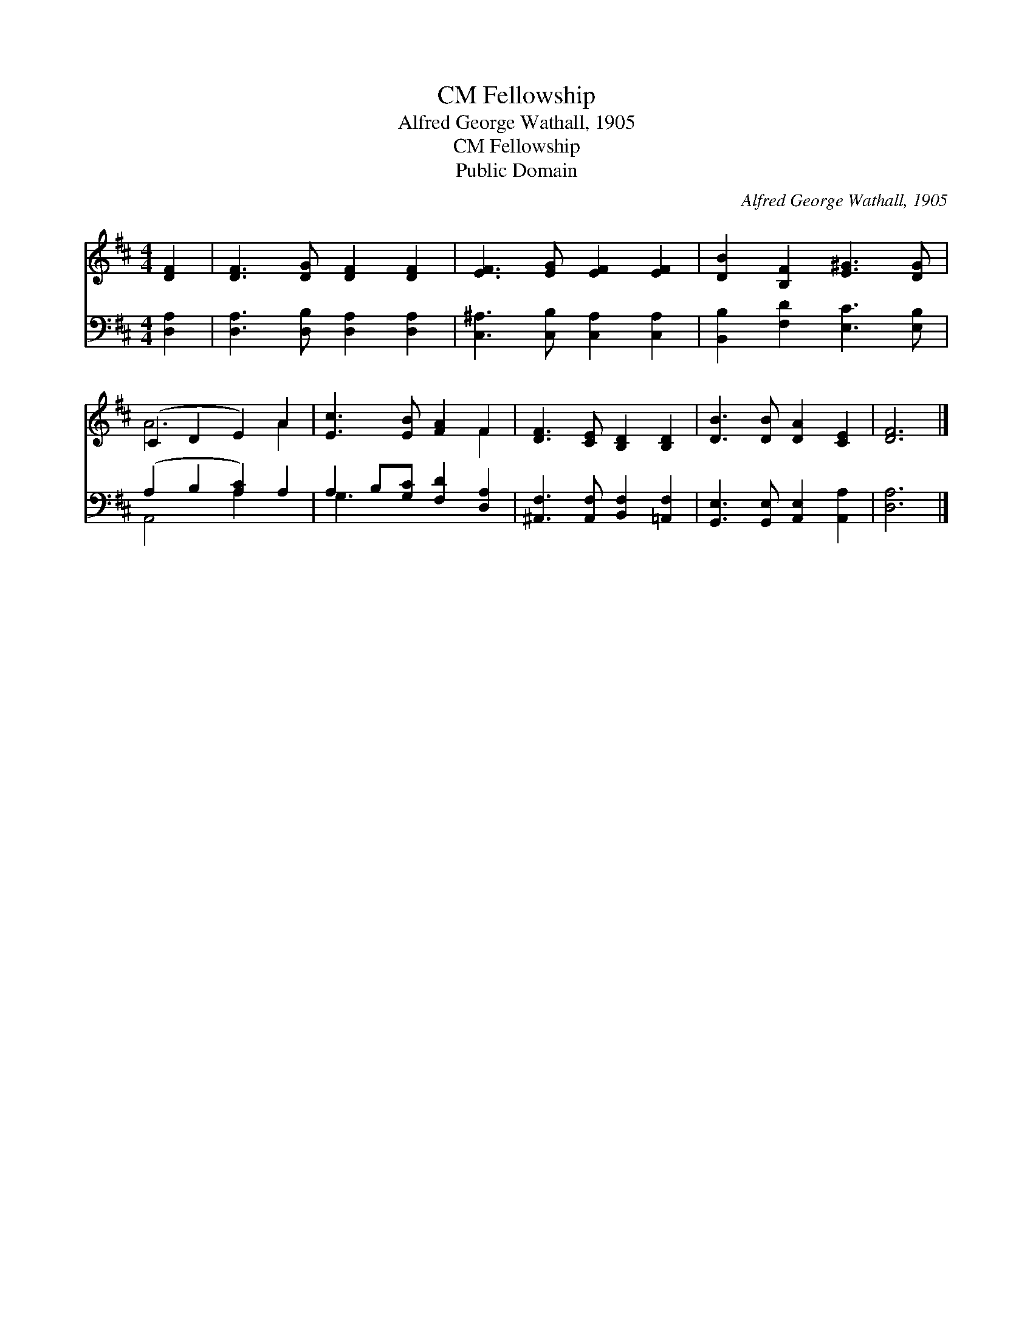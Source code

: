 X:1
T:Fellowship, CM
T:Alfred George Wathall, 1905
T:Fellowship, CM
T:Public Domain
C:Alfred George Wathall, 1905
Z:Public Domain
%%score ( 1 2 ) ( 3 4 )
L:1/8
M:4/4
K:D
V:1 treble 
V:2 treble 
V:3 bass 
V:4 bass 
V:1
 [DF]2 | [DF]3 [DG] [DF]2 [DF]2 | [EF]3 [EG] [EF]2 [EF]2 | [DB]2 [B,F]2 [E^G]3 [DG] | %4
 (C2 D2 E2) A2 | [Ec]3 [EB] [FA]2 F2 | [DF]3 [CE] [B,D]2 [B,D]2 | [DB]3 [DB] [DA]2 [CE]2 | [DF]6 |] %9
V:2
 x2 | x8 | x8 | x8 | A6 A2 | x6 F2 | x8 | x8 | x6 |] %9
V:3
 [D,A,]2 | [D,A,]3 [D,B,] [D,A,]2 [D,A,]2 | [C,^A,]3 [C,B,] [C,A,]2 [C,A,]2 | %3
 [B,,B,]2 [F,D]2 [E,C]3 [E,B,] | (A,2 B,2 [A,C]2) A,2 | A,2 B,[G,C] [F,D]2 [D,A,]2 | %6
 [^A,,F,]3 [A,,F,] [B,,F,]2 [=A,,F,]2 | [G,,E,]3 [G,,E,] [A,,E,]2 [A,,A,]2 | [D,A,]6 |] %9
V:4
 x2 | x8 | x8 | x8 | A,,4 A,2 x2 | G,3 x5 | x8 | x8 | x6 |] %9

